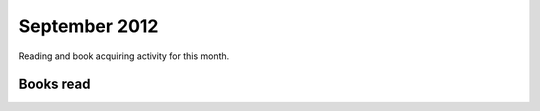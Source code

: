 September 2012
==============

Reading and book acquiring activity for this month.

Books read
----------